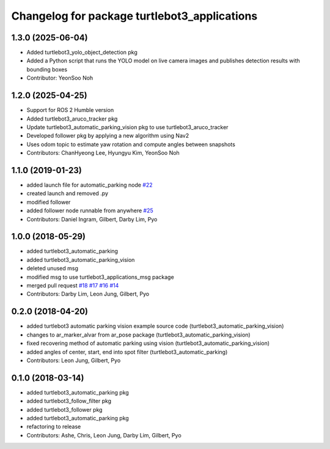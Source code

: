 ^^^^^^^^^^^^^^^^^^^^^^^^^^^^^^^^^^^^^^^^^^^^^
Changelog for package turtlebot3_applications
^^^^^^^^^^^^^^^^^^^^^^^^^^^^^^^^^^^^^^^^^^^^^

1.3.0 (2025-06-04)
------------------
* Added turtlebot3_yolo_object_detection pkg
* Added a Python script that runs the YOLO model on live camera images and publishes detection results with bounding boxes
* Contributor: YeonSoo Noh

1.2.0 (2025-04-25)
------------------
* Support for ROS 2 Humble version
* Added turtlebot3_aruco_tracker pkg
* Update turtlebot3_automatic_parking_vision pkg to use turtlebot3_aruco_tracker
* Developed follower pkg by applying a new algorithm using Nav2
* Uses odom topic to estimate yaw rotation and compute angles between snapshots
* Contributors: ChanHyeong Lee, Hyungyu Kim, YeonSoo Noh

1.1.0 (2019-01-23)
------------------
* added launch file for automatic_parking node `#22 <https://github.com/ROBOTIS-GIT/turtlebot3_applications/issues/22>`_
* created launch and removed .py
* modified follower
* added follower node runnable from anywhere `#25 <https://github.com/ROBOTIS-GIT/turtlebot3_applications/issues/25>`_
* Contributors: Daniel Ingram, Gilbert, Darby Lim, Pyo

1.0.0 (2018-05-29)
------------------
* added turtlebot3_automatic_parking
* added turtlebot3_automatic_parking_vision
* deleted unused msg
* modified msg to use turtlebot3_applications_msg package
* merged pull request `#18 <https://github.com/ROBOTIS-GIT/turtlebot3_applications/issues/18>`_ `#17 <https://github.com/ROBOTIS-GIT/turtlebot3_applications/issues/17>`_ `#16 <https://github.com/ROBOTIS-GIT/turtlebot3_applications/issues/16>`_ `#14 <https://github.com/ROBOTIS-GIT/turtlebot3_applications/issues/14>`_
* Contributors: Darby Lim, Leon Jung, Gilbert, Pyo

0.2.0 (2018-04-20)
------------------
* added turtlebot3 automatic parking vision example source code (turtlebot3_automatic_parking_vision)
* changes to ar_marker_alvar from ar_pose package (turtlebot3_automatic_parking_vision)
* fixed recovering method of automatic parking using vision (turtlebot3_automatic_parking_vision)
* added angles of center, start, end into spot filter (turtlebot3_automatic_parking)
* Contributors: Leon Jung, Gilbert, Pyo

0.1.0 (2018-03-14)
------------------
* added turtlebot3_automatic_parking pkg
* added turtlebot3_follow_filter pkg
* added turtlebot3_follower pkg
* added turtlebot3_automatic_parking pkg
* refactoring to release
* Contributors: Ashe, Chris, Leon Jung, Darby Lim, Gilbert, Pyo
